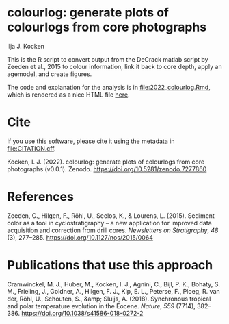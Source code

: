 [[https://zenodo.org/badge/latestdoi/561347459][https://zenodo.org/badge/561347459.svg]]

* colourlog: generate plots of colourlogs from core photographs
Ilja J. Kocken

This is the R script to convert output from the DeCrack matlab script by Zeeden et al., 2015 to colour information, link it back to core depth, apply an agemodel, and create figures.

The code and explanation for the analysis is in [[file:2022_colourlog.Rmd]], which is rendered as a nice HTML file [[https://htmlpreview.github.io/?https://github.com/japhir/colourlog/blob/main/2022_colourlog.html][here]].

* Cite
If you use this software, please cite it using the metadata in [[file:CITATION.cff]].

Kocken, I. J. (2022). colourlog: generate plots of colourlogs from core photographs (v0.0.1). Zenodo. https://doi.org/10.5281/zenodo.7277860

* References
Zeeden, C., Hilgen, F., Röhl, U., Seelos, K., & Lourens, L. (2015). Sediment color as a tool in cyclostratigraphy – a new application for improved data acquisition and correction from drill cores. /Newsletters on Stratigraphy/, /48/ (3), 277–285. https://doi.org/10.1127/nos/2015/0064

* Publications that use this approach
Cramwinckel, M. J., Huber, M., Kocken, I. J., Agnini, C., Bijl, P. K., Bohaty, S. M., Frieling, J., Goldner, A., Hilgen, F. J., Kip, E. L., Peterse, F., Ploeg, R. van der, Röhl, U., Schouten, S., &amp; Sluijs, A. (2018). Synchronous tropical and polar temperature evolution in the Eocene. /Nature/, /559/ (7714), 382–386. https://doi.org/10.1038/s41586-018-0272-2
